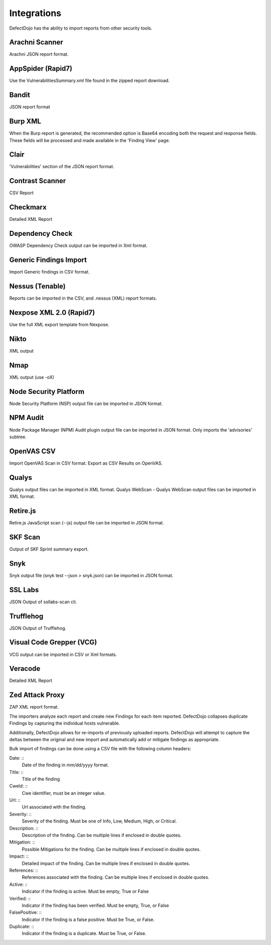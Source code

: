 Integrations
===================

DefectDojo has the ability to import reports from other security tools.

Arachni Scanner
----------
Arachni JSON report format.

AppSpider (Rapid7)
----------
Use the VulnerabilitiesSummary.xml file found in the zipped report download.

Bandit
----------
JSON report format

Burp XML
----------
When the Burp report is generated, the recommended option is Base64 encoding both the request and response fields. These fields will be processed and made available in the 'Finding View' page.

Clair
----------
'Vulnerabilities' section of the JSON report format.

Contrast Scanner
----------
CSV Report

Checkmarx
----------
Detailed XML Report

Dependency Check
----------
OWASP Dependency Check output can be imported in Xml format.


Generic Findings Import
----------
Import Generic findings in CSV format.

Nessus (Tenable)
----------
Reports can be imported in the CSV, and .nessus (XML) report formats.

Nexpose XML 2.0 (Rapid7)
----------
Use the full XML export template from Nexpose.

Nikto
----------
XML output

Nmap
----------
XML output (use -oX)

Node Security Platform
----------
Node Security Platform (NSP) output file can be imported in JSON format.

NPM Audit
----------
Node Package Manager (NPM) Audit plugin output file can be imported in JSON format. Only imports the 'advisories' subtree.

OpenVAS CSV
----------
Import OpenVAS Scan in CSV format. Export as CSV Results on OpenVAS.

Qualys
----------
Qualys output files can be imported in XML format.
Qualys WebScan - Qualys WebScan output files can be imported in XML format.

Retire.js
----------
Retire.js JavaScript scan (--js) output file can be imported in JSON format.

SKF Scan
----------
Output of SKF Sprint summary export.

Snyk
----------
Snyk output file (snyk test --json > snyk.json) can be imported in JSON format.

SSL Labs
----------
JSON Output of ssllabs-scan cli.

Trufflehog
----------
JSON Output of Trufflehog.

Visual Code Grepper (VCG)
----------
VCG output can be imported in CSV or Xml formats.

Veracode
----------
Detailed XML Report

Zed Attack Proxy
----------
ZAP XML report format.

The importers analyze each report and create new Findings for each item reported.  DefectDojo collapses duplicate
Findings by capturing the individual hosts vulnerable.

.. image:: /_static/imp_1.png
    :alt: Import Form

Additionally, DefectDojo allows for re-imports of previously uploaded reports.  DefectDojo will attempt to capture the deltas between the original and new import and automatically add or mitigate findings as appropriate.

.. image:: /_static/imp_2.png
    :alt: Re-Import Form

Bulk import of findings can be done using a CSV file with the following column headers:

Date: ::
    Date of the finding in mm/dd/yyyy format.

Title: ::
    Title of the finding

CweId: ::
    Cwe identifier, must be an integer value.

Url: ::
    Url associated with the finding.

Severity: ::
    Severity of the finding.  Must be one of Info, Low, Medium, High, or Critical.

Description: ::
    Description of the finding.  Can be multiple lines if enclosed in double quotes.

Mitigation: ::
    Possible Mitigations for the finding.  Can be multiple lines if enclosed in double quotes.

Impact: ::
    Detailed impact of the finding.  Can be multiple lines if enclosed in double quotes.

References: ::
    References associated with the finding.  Can be multiple lines if enclosed in double quotes.

Active: ::
    Indicator if the finding is active.  Must be empty, True or False

Verified: ::
    Indicator if the finding has been verified.  Must be empty, True, or False

FalsePositive: ::
    Indicator if the finding is a false positive.  Must be True, or False. 

Duplicate: ::
    Indicator if the finding is a duplicate.  Must be True, or False.
